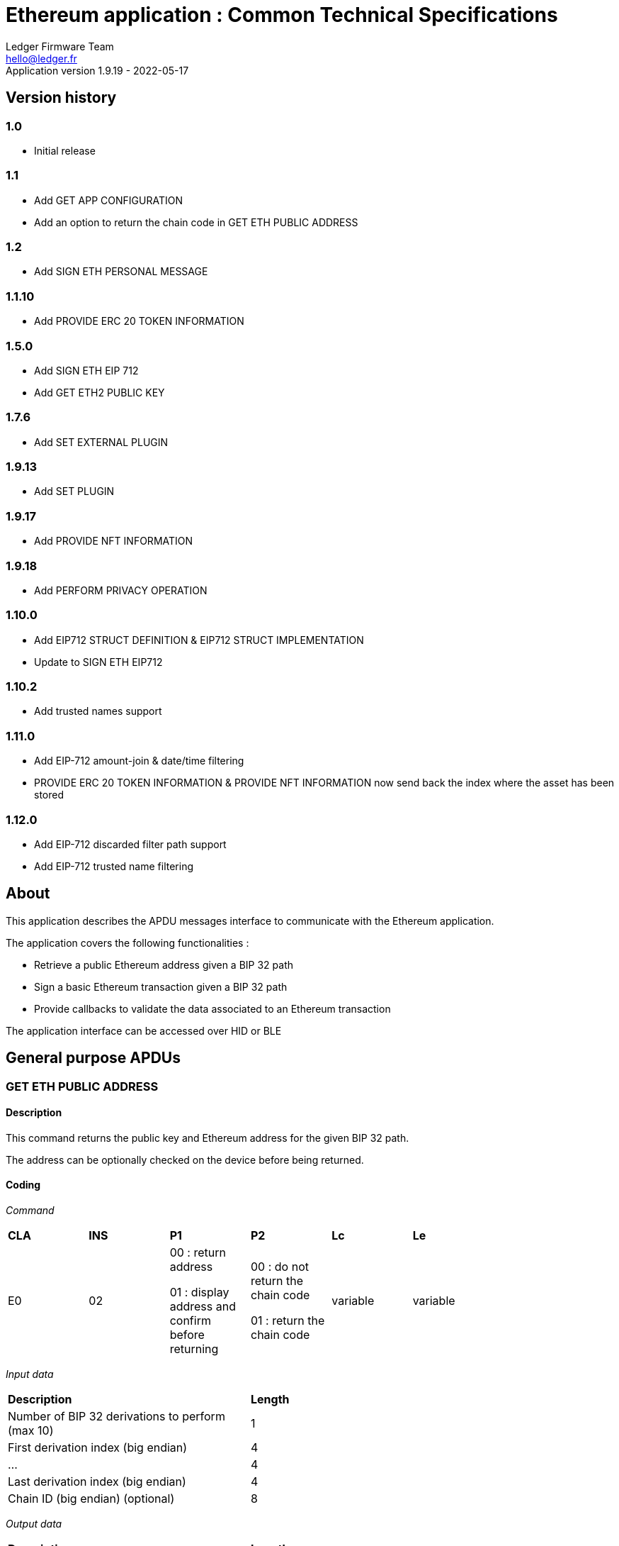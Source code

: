 Ethereum application : Common Technical Specifications
=======================================================
Ledger Firmware Team <hello@ledger.fr>
Application version 1.9.19 - 2022-05-17

## Version history

### 1.0
  - Initial release

### 1.1
  - Add GET APP CONFIGURATION
  - Add an option to return the chain code in GET ETH PUBLIC ADDRESS

### 1.2
  - Add SIGN ETH PERSONAL MESSAGE

### 1.1.10
  - Add PROVIDE ERC 20 TOKEN INFORMATION

### 1.5.0
  - Add SIGN ETH EIP 712
  - Add GET ETH2 PUBLIC KEY

### 1.7.6
  - Add SET EXTERNAL PLUGIN

### 1.9.13
  - Add SET PLUGIN

### 1.9.17
  - Add PROVIDE NFT INFORMATION

### 1.9.18
  - Add PERFORM PRIVACY OPERATION

### 1.10.0
  - Add EIP712 STRUCT DEFINITION & EIP712 STRUCT IMPLEMENTATION
  - Update to SIGN ETH EIP712

### 1.10.2
  - Add trusted names support

### 1.11.0
  - Add EIP-712 amount-join & date/time filtering
  - PROVIDE ERC 20 TOKEN INFORMATION & PROVIDE NFT INFORMATION now send back the index where the asset has been stored

### 1.12.0
  - Add EIP-712 discarded filter path support
  - Add EIP-712 trusted name filtering

## About

This application describes the APDU messages interface to communicate with the Ethereum application.

The application covers the following functionalities :

  - Retrieve a public Ethereum address given a BIP 32 path
  - Sign a basic Ethereum transaction given a BIP 32 path
  - Provide callbacks to validate the data associated to an Ethereum transaction

The application interface can be accessed over HID or BLE

## General purpose APDUs

### GET ETH PUBLIC ADDRESS

#### Description

This command returns the public key and Ethereum address for the given BIP 32 path.

The address can be optionally checked on the device before being returned.

#### Coding

'Command'

[width="80%"]
|==============================================================================================================================
| *CLA* | *INS*  | *P1*               | *P2*       | *Lc*     | *Le*
|   E0  |   02   |  00 : return address

                    01 : display address and confirm before returning
                                      |   00 : do not return the chain code

                                          01 : return the chain code | variable | variable
|==============================================================================================================================

'Input data'

[width="80%"]
|==============================================================================================================================
| *Description*                                                                     | *Length*
| Number of BIP 32 derivations to perform (max 10)                                  | 1
| First derivation index (big endian)                                               | 4
| ...                                                                               | 4
| Last derivation index (big endian)                                                | 4
| Chain ID (big endian) (optional)                                                  | 8
|==============================================================================================================================

'Output data'

[width="80%"]
|==============================================================================================================================
| *Description*                                                                     | *Length*
| Public Key length                                                                 | 1
| Uncompressed Public Key                                                           | var
| Ethereum address length                                                           | 1
| Ethereum address                                                                  | var
| Chain code if requested                                                           | 32
|==============================================================================================================================


### SIGN ETH TRANSACTION

#### Description

https://github.com/ethereum/EIPs/blob/master/EIPS/eip-1559.md

This command signs an Ethereum transaction after having the user validate the following parameters

  - Gas price
  - Gas limit
  - Recipient address
  - Value

The input data is the RLP encoded transaction (as per https://github.com/ethereum/pyethereum/blob/develop/ethereum/transactions.py#L22), without v/r/s present, streamed to the device in 255 bytes maximum data chunks.

#### Coding

'Command'

[width="80%"]
|==============================================================================================================================
| *CLA* | *INS*  | *P1*               | *P2*       | *Lc*     | *Le*
|   E0  |   04   |  00 : first transaction data block

                    80 : subsequent transaction data block
                                      |   00 | variable | variable
|==============================================================================================================================

'Input data (first transaction data block)'

[width="80%"]
|==============================================================================================================================
| *Description*                                                                     | *Length*
| Number of BIP 32 derivations to perform (max 10)                                  | 1
| First derivation index (big endian)                                               | 4
| ...                                                                               | 4
| Last derivation index (big endian)                                                | 4
| RLP transaction chunk                                                             | variable
|==============================================================================================================================

'Input data (other transaction data block)'

[width="80%"]
|==============================================================================================================================
| *Description*                                                                     | *Length*
| RLP transaction chunk                                                             | variable
|==============================================================================================================================


'Output data'

[width="80%"]
|==============================================================================================================================
| *Description*                                                                     | *Length*
| v                                                                                 | 1
| r                                                                                 | 32
| s                                                                                 | 32
|==============================================================================================================================


### GET APP CONFIGURATION

#### Description

This command returns specific application configuration

#### Coding

'Command'

[width="80%"]
|==============================================================================================================================
| *CLA* | *INS*  | *P1*               | *P2*       | *Lc*     | *Le*
|   E0  |   06   |  00                |   00       | 00       | 04
|==============================================================================================================================

'Input data'

None

'Output data'

[width="80%"]
|==============================================================================================================================
| *Description*                                                                     | *Length*
| Flags
        0x01 : arbitrary data signature enabled by user

        0x02 : ERC 20 Token information needs to be provided externally
                                                                                    | 01
| Application major version                                                         | 01
| Application minor version                                                         | 01
| Application patch version                                                         | 01
|==============================================================================================================================


### SIGN ETH PERSONAL MESSAGE

#### Description

This command signs an Ethereum message following the personal_sign specification (https://github.com/ethereum/go-ethereum/pull/2940) after having the user validate the SHA-256 hash of the message being signed.

This command has been supported since firmware version 1.0.8

The input data is the message to sign, streamed to the device in 255 bytes maximum data chunks

#### Coding

'Command'

[width="80%"]
|==============================================================================================================================
| *CLA* | *INS*  | *P1*               | *P2*       | *Lc*     | *Le*
|   E0  |   08   |  00 : first message data block

                    80 : subsequent message data block
                                      |   00       | variable | variable
|==============================================================================================================================

'Input data (first message data block)'

[width="80%"]
|==============================================================================================================================
| *Description*                                                                     | *Length*
| Number of BIP 32 derivations to perform (max 10)                                  | 1
| First derivation index (big endian)                                               | 4
| ...                                                                               | 4
| Last derivation index (big endian)                                                | 4
| Message length                                                                    | 4
| Message chunk                                                                     | variable
|==============================================================================================================================

'Input data (other transaction data block)'

[width="80%"]
|==============================================================================================================================
| *Description*                                                                     | *Length*
| Message chunk                                                                     | variable
|==============================================================================================================================


'Output data'

[width="80%"]
|==============================================================================================================================
| *Description*                                                                     | *Length*
| v                                                                                 | 1
| r                                                                                 | 32
| s                                                                                 | 32
|==============================================================================================================================


### PROVIDE ERC 20 TOKEN INFORMATION

#### Description

This command provides a trusted description of an ERC 20 token to associate a contract address with a ticker and number of decimals.

It shall be run immediately before performing a transaction involving a contract calling this contract address to display the proper token information to the user if necessary, as marked in GET APP CONFIGURATION flags.

The signature is computed on

ticker || address || number of decimals (uint4be) || chainId (uint4be)

signed by the following secp256k1 public key 045e6c1020c14dc46442fe89f97c0b68cdb15976dc24f24c316e7b30fe4e8cc76b1489150c21514ebf440ff5dea5393d83de5358cd098fce8fd0f81daa94979183

#### Coding

'Command'

[width="80%"]
|======================================================================
| *CLA* | *INS*  | *P1*               | *P2*       | *Lc*     | *Le*
|   E0  |   0A   |  00                | 00         | variable | 00
|======================================================================

'Input data'

[width="80%"]
|=======================================================================
| *Description*                                    | *Length*
| Length of ERC 20 ticker                          | 1
| ERC 20 ticker                                    | variable
| ERC 20 contract address                          | 20
| Number of decimals (big endian encoded)          | 4
| Chain ID (big endian encoded)                    | 4
| Token information signature                      | variable
|=======================================================================

'Output data'

[width="80%"]
|====================================================================
| *Description*                                          | *Length*
| Asset index where the information has been stored      | 1
|====================================================================


### SIGN ETH EIP 712

#### Description

This command signs an Ethereum message following the EIP 712 specification (https://github.com/ethereum/EIPs/blob/master/EIPS/eip-712.md)

For implementation version 0, the domain hash and message hash are provided to the device, which displays them and returns the signature

This command has been supported since app version 1.5.0

The full implementation uses all the JSON data and does all the hashing on the
device, it has been supported since app version 1.9.19. This command should come
last, after all the EIP712 SEND STRUCT DEFINITION & SEND STRUCT IMPLEMENTATION.

#### Coding

'Command'

[width="80%"]
|==============================================================================================================================
| *CLA* | *INS*  | *P1*               | *P2*       | *Lc*     | *Le*
|   E0  |   0C   |  00
                                      | 00: v0 implementation

                                        01: full implementation
                                                   | variable
                                                              | variable
|==============================================================================================================================

'Input data'

[width="80%"]
|==============================================================================================================================
| *Description*                                                                     | *Length*
| Number of BIP 32 derivations to perform (max 10)                                  | 1
| First derivation index (big endian)                                               | 4
| ...                                                                               | 4
| Last derivation index (big endian)                                                | 4
| Domain hash *(only for v0)*                                                       | 32
| Message hash *(only for v0)*                                                      | 32
|==============================================================================================================================

'Output data'

[width="80%"]
|==============================================================================================================================
| *Description*                                                                     | *Length*
| v                                                                                 | 1
| r                                                                                 | 32
| s                                                                                 | 32
|==============================================================================================================================


### GET ETH2 PUBLIC KEY

#### Description

This command returns an Ethereum 2 BLS12-381 public key derived following EIP 2333 specification (https://eips.ethereum.org/EIPS/eip-2333)

This command has been supported since firmware version 1.6.0

#### Coding

'Command'

[width="80%"]
|==============================================================================================================================
| *CLA* | *INS*  | *P1*               | *P2*       | *Lc*     | *Le*
|   E0  |   0E   |  00 : return public key

                    01 : display public key and confirm before returning
                                      |   00      | variable | variable
|==============================================================================================================================

'Input data'

[width="80%"]
|==============================================================================================================================
| *Description*                                                                     | *Length*
| Number of BIP 32 derivations to perform (max 10)                                  | 1
| First derivation index (big endian)                                               | 4
| ...                                                                               | 4
| Last derivation index (big endian)                                                | 4
|==============================================================================================================================

'Output data'

[width="80%"]
|==============================================================================================================================
| *Description*                                                                     | *Length*
| Public key                                                                        | 48
|==============================================================================================================================


### SET ETH2 WITHDRAWAL INDEX

#### Description

This command sets the index of the Withdrawal key used as withdrawal credentials in an ETH2 deposit contract call signature. The path of the Withdrawal key is defined as m/12381/3600/index/0 according to EIP 2334 (https://eips.ethereum.org/EIPS/eip-2334)

The default index used is 0 if this method isn't called before the deposit contract transaction is sent to the device to be signed

This command has been supported since firmware version 1.5.0

#### Coding

'Command'

[width="80%"]
|==============================================================================================================================
| *CLA* | *INS*  | *P1*               | *P2*       | *Lc*     | *Le*
|   E0  |   10   |  00
                                      |   00      | variable | variable
|==============================================================================================================================

'Input data'

[width="80%"]
|==============================================================================================================================
| *Description*                                                                     | *Length*
| Withdrawal key index (big endian)                                                 | 4
|==============================================================================================================================

'Output data'

None


### SET EXTERNAL PLUGIN

#### Description

This command provides the name of a trusted binding of a plugin with a contract address and a supported method selector. This plugin will be called to interpret contract data in the following transaction signing command.

It shall be run immediately before performing a transaction involving a contract supported by this plugin to display the proper information to the user if necessary.

The function returns an error sw (0x6984) if the plugin requested is not installed on the device, 0x9000 otherwise.

The signature is computed on

len(pluginName) || pluginName || contractAddress || methodSelector

signed by the following secp256k1 public key 0482bbf2f34f367b2e5bc21847b6566f21f0976b22d3388a9a5e446ac62d25cf725b62a2555b2dd464a4da0ab2f4d506820543af1d242470b1b1a969a27578f353

#### Coding

'Command'

[width="80%"]
|==============================================================================================================================
| *CLA* | *INS*  | *P1*               | *P2*       | *Lc*     | *Le*
|   E0  |   12   |  00   |   00       | variable   | 00
|==============================================================================================================================

'Input data'

[width="80%"]
|==============================================================================================================================
| *Description*                                                                     | *Length*
| Length of plugin name                                                             | 1
| plugin name                                                                       | variable
| contract address                                                                  | 20
| method selector                                                                   | 4
| signature                                                                         | variable
|==============================================================================================================================

'Output data'

None


### PROVIDE NFT INFORMATION

#### Description

This command provides a trusted description of an NFT to associate a contract address with a collectionName.

It shall be run immediately before performing a transaction involving a contract calling this contract address to display the proper nft information to the user if necessary, as marked in GET APP CONFIGURATION flags.

The signature is computed on:

type || version || len(collectionName) || collectionName || address || chainId || keyId || algorithmId

#### Coding

'Command'

[width="80%"]
|==============================================================================================================================
| *CLA* | *INS*  | *P1*               | *P2*       | *Lc*     | *Le*
|   E0  |   14   |  00   |   00       | variable | 00
|==============================================================================================================================

'Input data'

[width="80%"]
|==============================================================================================================================
| *Description*                                                                     | *Length*
| Type                                                                              | 1
| Version                                                                           | 1
| Collection Name Length                                                            | 1
| Collection Name                                                                   | variable
| Address                                                                           | 20
| Chain ID                                                                          | 8
| KeyID                                                                             | 1
| Algorithm ID                                                                      | 1
| Signature Length                                                                  | 1
| Signature                                                                         | variable
|==============================================================================================================================

'Output data'

[width="80%"]
|====================================================================
| *Description*                                          | *Length*
| Asset index where the information has been stored      | 1
|====================================================================


### SET PLUGIN

#### Description

This command provides the name of a trusted binding of a plugin with a contract address and a supported method selector. This plugin will be called to interpret contract data in the following transaction signing command.

It can be used to set both internal and external plugins.

It shall be run immediately before performing a transaction involving a contract supported by this plugin to display the proper information to the user if necessary.

The function returns an error sw (0x6984) if the plugin requested is not installed on the device, 0x9000 otherwise.

The plugin names `ERC20`, `ERC721` and `ERC1155` are reserved. Additional plugin names might be added to this list in the future.

The signature is computed on

type || version || len(pluginName) || pluginName || address || selector || chainId || keyId || algorithmId

#### Coding

'Command'

[width="80%"]
|==============================================================================================================================
| *CLA* | *INS*  | *P1*               | *P2*       | *Lc*     | *Le*
|   E0  |   16   |  00   |   00       | variable   | 00
|==============================================================================================================================

'Input data'

[width="80%"]
|==============================================================================================================================
| *Description*                                                                     | *Length*
| Type                                                                              | 1
| Version                                                                           | 1
| Plugin Name Length                                                                | 1
| Plugin Name                                                                       | variable
| Address                                                                           | 20
| Selector                                                                          | 4
| Chain ID                                                                          | 8
| KeyID                                                                             | 1
| Algorithm ID                                                                      | 1
| Signature Length                                                                  | 1
| Signature                                                                         | variable
|==============================================================================================================================

'Output data'

None

### PERFORM PRIVACY OPERATION

#### Description

This command performs privacy operations as defined in EIP 1024 (https://ethereum-magicians.org/t/eip-1024-cross-client-encrypt-decrypt/505)

It can return the public encryption key on Curve25519 for a given Ethereum account or the shared secret (generated by the scalar multiplication of the remote public key by the account private key on Curve25519) used to decrypt private data encrypted for a given Ethereum account

All data can be optionally checked on the device before being returned.

#### Coding

'Command'

[width="80%"]
|==============================================================================================================================
| *CLA* | *INS*  | *P1*               | *P2*       | *Lc*     | *Le*
|   E0  |   18   |  00 : return data

                    01 : display data and confirm before returning
                                      |   00 : return the public encryption key

                                          01 : return the shared secret | variable | variable
|==============================================================================================================================

'Input data'

[width="80%"]
|==============================================================================================================================
| *Description*                                                                     | *Length*
| Number of BIP 32 derivations to perform (max 10)                                  | 1
| First derivation index (big endian)                                               | 4
| ...                                                                               | 4
| Last derivation index (big endian)                                                | 4
| Third party public key on Curve25519, if returning the shared secret              | 32
|==============================================================================================================================

'Output data'

[width="80%"]
|==============================================================================================================================
| *Description*                                                                     | *Length*
| Public encryption key or shared secret                                                                              | 32
|==============================================================================================================================


### EIP712 SEND STRUCT DEFINITION

#### Description

This command sends the message definition with all its types. +
These commands should come before the EIP712 SEND STRUCT IMPLEMENTATION ones.

#### Coding

_Command_

[width="80%"]
|=========================================================================
| *CLA* | *INS*  | *P1*               | *P2*       | *LC*     | *Le*
|   E0  |   1A   |  00
                                      |   00 : struct name

                                          FF : struct field
                                                   | variable
                                                              | variable
|=========================================================================

_Input data_

##### If P2 == struct name

[width="80%"]
|==========================================
| *Description*         | *Length (byte)*
| Name                  | LC
|==========================================

##### If P2 == struct field

:check_y: &#9989;
:check_n: &#10060;

[width="80%"]
|======================================================================
| *Description*                     | *Length (byte)*   | *Mandatory*
| TypeDesc (type description)       | 1                 | {check_y}
| TypeNameLength                    | 1                 | {check_n}
| TypeName                          | variable          | {check_n}
| TypeSize                          | 1                 | {check_n}
| ArrayLevelCount                   | 1                 | {check_n}
| ArrayLevels                       | variable          | {check_n}
| KeyNameLength                     | 1                 | {check_y}
| KeyName                           | variable          | {check_y}
|======================================================================

###### TypeDesc

From MSB to LSB:

[width="80%"]
|=============================================================
| *Description*                             | *Length (bit)*
| TypeArray (is it an array?)               | 1
| TypeSize (is a type size specified?)      | 1
| Unused                                    | 2
| Type                                      | 4
|=============================================================

How to interpret Type from its value :

[width="40%"]
|===========================================
| *Value*           | *Type*
| 0                 | custom (struct type)
| 1                 | int
| 2                 | uint
| 3                 | address
| 4                 | bool
| 5                 | string
| 6                 | fixed-sized bytes
| 7                 | dynamic-sized bytes
|===========================================

###### TypeName

_Only present if the Type is set to custom._

Indicates the name of the struct that will be the type of the field.


###### TypeSize

_Only present if the TypeSize bit is set in TypeDesc._

Indicates the byte size of the field. (Ex: 8 for an int64)


###### ArrayLevelCount

_Only present if the TypeArray bit is set in TypeDesc._

Indicates how many array levels that field has (Ex: 3 for int16[2][][4]).

###### ArrayLevels

_Only present if the TypeArray bit is set in TypeDesc._

Types of array level:

[width="40%"]
|================================
| *Byte value*  | *Type*
| 0             | Dynamic sized (type[])
| 1             | Fixed size (type[N])
|================================

Each fixed-sized array level is followed by a byte indicating its size (number of elements).


_Output data_

None


### EIP712 SEND STRUCT IMPLEMENTATION

#### Description

This command sends the message implementation with all its values. +
These commands should come after the EIP712 SEND STRUCT DEFINITION ones.

#### Coding

_Command_

[width="80%"]
|=========================================================================
| *CLA* | *INS*  | *P1*               | *P2*       | *LC*     | *Le*
|   E0  |   1C   |  00 : complete send

                    01 : partial send, more to come
                                      |   00 : root struct

                                          0F : array

                                          FF : struct field
                                                   | variable
                                                              | variable
|=========================================================================

_Input data_

##### If P2 == root struct

[width="80%"]
|==========================================
| *Description*         | *Length (byte)*
| Name                  | LC
|==========================================

Sets the name of the upcoming root structure all the following fields will be apart
of until we set another root structure.

##### If P2 == array

[width="80%"]
|==========================================
| *Description*         | *Length (byte)*
| Array size            | 1
|==========================================

Sets the size of the upcoming array the following N fields will be apart of.

##### If P2 == struct field

[width="80%"]
|==========================================
| *Description*         | *Length (byte)*
| Value length          | 2 (BE)
| Value                 | variable
|==========================================

Sets the raw value of the next field in order in the current root structure.
Raw as in, an integer in the JSON file represented as "128" would only be 1 byte long (0x80)
instead of 3 as an array of ASCII characters, same for addresses and so on.


_Output data_

None


### EIP712 FILTERING

#### Description

This command provides a trusted way of deciding what information from the JSON data to show and replace some values by more meaningful ones.

This mode can be overridden by the in-app setting to fully clear-sign EIP-712 messages.

For the signatures :

* The chain ID used for the signature must be 8 bytes wide.
* The schema hash = sha224sum of the value of _types_ at the root of the JSON data (stripped of all spaces and newlines)

##### Activation

Full filtering is disabled by default and has to be changed with this APDU (default behaviour is basic filtering handled by the app itself).

Field substitution will be ignored if the full filtering is not activated.

This command should come before the domain & message implementations. If activated, fields will be by default hidden unless they receive a field name substitution.

##### Discarded filter path

This command gives the app the absolute path of the upcoming filter which will be discarded (because it targets a field within an empty array).

The next filter should be marked as discarded (with P1) to be able to use this given filter path.

##### Message info

This command should come right after the implementation of the domain has been sent with *SEND STRUCT IMPLEMENTATION*, just before sending the message implementation.
The first byte is used so that a signature of one type cannot be valid as another type.

The signature is computed on :

183 || chain ID (BE) || contract address || schema hash || filters count || display name

##### Amount-join token

This command should come before the corresponding *SEND STRUCT IMPLEMENTATION* and are only usable for message fields (and not domain ones).
The first byte is used so that a signature of one type cannot be valid as another type.

The signature is computed on :

11 || chain ID (BE) || contract address || schema hash || field path || token index

##### Amount-join value

This command should come before the corresponding *SEND STRUCT IMPLEMENTATION* and are only usable for message fields (and not domain ones).
The first byte is used so that a signature of one type cannot be valid as another type.

A token index of 0xFF indicates the token address is in the _verifyingContract_ field of the EIP712Domain so the app won't receive an amount-join token filtering APDU. This enables support for Permit (ERC-2612) messages.

The signature is computed on :

22 || chain ID (BE) || contract address || schema hash || field path || display name || token index

##### Date / Time

This command should come before the corresponding *SEND STRUCT IMPLEMENTATION* and are only usable for message fields (and not domain ones).
The first byte is used so that a signature of one type cannot be valid as another type.

The signature is computed on :

33 || chain ID (BE) || contract address || schema hash || field path || display name

##### Trusted name

This command should come right after the implementation of the domain has been sent with *SEND STRUCT IMPLEMENTATION*, just before sending the message implementation.
The first byte is used so that a signature of one type cannot be valid as another type.

The signature is computed on :

44 || chain ID (BE) || contract address || schema hash || field path || display name || name types || name sources

##### Show raw field

This command should come before the corresponding *SEND STRUCT IMPLEMENTATION* and are only usable for message fields (and not domain ones).
The first byte is used so that a signature of one type cannot be valid as another type.

The signature is computed on :

72 || chain ID (BE) || contract address || schema hash || field path || display name

#### Coding

_Command_

[width="80%"]
|=========================================================================
| *CLA* | *INS*  | *P1*               | *P2*       | *LC*     | *Le*
|   E0  |   1E   | 00 : standard

                   01 : discarded     | 00 : activation

                                        01 : discarded filter path

                                        0F : message info

                                        FB : trusted name

                                        FC : date/time

                                        FD : amount-join token

                                        FE : amount-join value

                                        FF : raw field
                                                   | variable | variable
|=========================================================================

_Input data_

##### If P2 == activation

None

##### If P2 == discarded filter path

[width="80%"]
|==========================================
| *Description*         | *Length (byte)*
| Path length           | 1
| Path                  | variable
|==========================================

##### If P2 == message info

[width="80%"]
|==========================================
| *Description*         | *Length (byte)*
| Display name length   | 1
| Display name          | variable
| Filters count         | 1
| Signature length      | 1
| Signature             | variable
|==========================================

##### If P2 == trusted name

[width="80%"]
|==========================================
| *Description*         | *Length (byte)*
| Display name length   | 1
| Display name          | variable
| Name types count      | 1
| Name types            | variable
| Name sources count    | 1
| Name sources          | variable
| Signature length      | 1
| Signature             | variable
|==========================================

##### If P2 == date / time

[width="80%"]
|==========================================
| *Description*         | *Length (byte)*
| Display name length   | 1
| Display name          | variable
| Signature length      | 1
| Signature             | variable
|==========================================

##### If P2 == amount-join token

[width="80%"]
|==========================================
| *Description*         | *Length (byte)*
| Token index           | 1
| Signature length      | 1
| Signature             | variable
|==========================================

##### If P2 == amount-join value

[width="80%"]
|==========================================
| *Description*         | *Length (byte)*
| Display name length   | 1
| Display name          | variable
| Token index           | 1
| Signature length      | 1
| Signature             | variable
|==========================================

##### If P2 == show raw field

[width="80%"]
|==========================================
| *Description*         | *Length (byte)*
| Display name length   | 1
| Display name          | variable
| Signature length      | 1
| Signature             | variable
|==========================================

_Output data_

None


### GET CHALLENGE

#### Description

Sends a random 32-bit long value. Can prevent replay of signed payloads when the challenge
is included in said payload.

#### Coding

_Command_

[width="80%"]
|=============================================================
| *CLA* | *INS*  | *P1*               | *P2*       | *LC*
|   E0  |   20   | 00                 | 00         | 00
|=============================================================

_Input data_

None

_Output data_

[width="80%"]
|===========================================
| *Description*                 | *Length*
| Challenge value (BE)          | 4
|===========================================


### PROVIDE TRUSTED NAME

#### Description

This command provides a trusted name (like an ENS domain) to be displayed during transactions in place of the
address it is associated to. It shall be run just before a transaction/message involving the associated
address that would be displayed on the device.

The signature is computed on the TLV payload (minus the signature obviously).

#### Coding

_Command_

[width="80%"]
|==============================================================
| *CLA* | *INS*  | *P1*               | *P2*       | *LC*
|   E0  |   22   | 01 : first chunk

                   00 : following chunk
                                      | 00         | 00
|==============================================================

_Input data_

##### If P1 == first chunk

[width="80%"]
|==========================================
| *Description*         | *Length (byte)*
| Payload length        | 2
| TLV payload           | variable
|==========================================

##### If P1 == following chunk

[width="80%"]
|==========================================
| *Description*         | *Length (byte)*
| TLV payload           | variable
|==========================================

_Output data_

None


## Transport protocol

### General transport description

Ledger APDUs requests and responses are encapsulated using a flexible protocol allowing to fragment large payloads over different underlying transport mechanisms.

The common transport header is defined as follows :

[width="80%"]
|==============================================================================================================================
| *Description*                                                                     | *Length*
| Communication channel ID (big endian)                                             | 2
| Command tag                                                                       | 1
| Packet sequence index (big endian)                                                | 2
| Payload                                                                           | var
|==============================================================================================================================

The Communication channel ID allows commands multiplexing over the same physical link. It is not used for the time being, and should be set to 0101 to avoid compatibility issues with implementations ignoring a leading 00 byte.

The Command tag describes the message content. Use TAG_APDU (0x05) for standard APDU payloads, or TAG_PING (0x02) for a simple link test.

The Packet sequence index describes the current sequence for fragmented payloads. The first fragment index is 0x00.

### APDU Command payload encoding

APDU Command payloads are encoded as follows :

[width="80%"]
|==============================================================================================================================
| *Description*                                                                     | *Length*
| APDU length (big endian)                                                          | 2
| APDU CLA                                                                          | 1
| APDU INS                                                                          | 1
| APDU P1                                                                           | 1
| APDU P2                                                                           | 1
| APDU length                                                                       | 1
| Optional APDU data                                                                | var
|==============================================================================================================================

APDU payload is encoded according to the APDU case

[width="80%"]
|=======================================================================================
| Case Number  | *Lc* | *Le* | Case description
|   1          |  0   |  0   | No data in either direction - L is set to 00
|   2          |  0   |  !0  | Input Data present, no Output Data - L is set to Lc
|   3          |  !0  |  0   | Output Data present, no Input Data - L is set to Le
|   4          |  !0  |  !0  | Both Input and Output Data are present - L is set to Lc
|=======================================================================================

### APDU Response payload encoding

APDU Response payloads are encoded as follows :

[width="80%"]
|==============================================================================================================================
| *Description*                                                                     | *Length*
| APDU response length (big endian)                                                 | 2
| APDU response data and Status Word                                                | var
|==============================================================================================================================

### USB mapping

Messages are exchanged with the dongle over HID endpoints over interrupt transfers, with each chunk being 64 bytes long. The HID Report ID is ignored.

### BLE mapping

A similar encoding is used over BLE, without the Communication channel ID.

The application acts as a GATT server defining service UUID D973F2E0-B19E-11E2-9E96-0800200C9A66

When using this service, the client sends requests to the characteristic D973F2E2-B19E-11E2-9E96-0800200C9A66, and gets notified on the characteristic D973F2E1-B19E-11E2-9E96-0800200C9A66 after registering for it.

Requests are encoded using the standard BLE 20 bytes MTU size

## Status Words

The following standard Status Words are returned for all APDUs - some specific Status Words can be used for specific commands and are mentioned in the command description.

'Status Words'

[width="80%"]
|===============================================================================================
| *SW*     | *Description*
|   6001   | Mode check fail
|   6501   | TransactionType not supported
|   6502   | Output buffer too small for chainId conversion
|   68xx   | Internal error (Please report)
|   6982   | Security status not satisfied (Canceled by user)
|   6983   | Wrong Data length
|   6984   | Plugin not installed
|   6985   | Condition not satisfied
|   6A00   | Error without info
|   6A80   | Invalid data
|   6A84   | Insufficient memory
|   6A88   | Data not found
|   6B00   | Incorrect parameter P1 or P2
|   6D00   | Incorrect parameter INS
|   6E00   | Incorrect parameter CLA
|   6Fxx   | Technical problem (Internal error, please report)
|   9000   | Normal ending of the command
|   911C   | Command code not supported (i.e. Ledger-PKI not yet available)
|===============================================================================================
